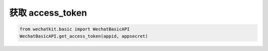 获取 access_token
==================

.. code-block:: python

    from wechatkit.basic import WechatBasicAPI
    WechatBasicAPI.get_access_token(appid, appsecret)

